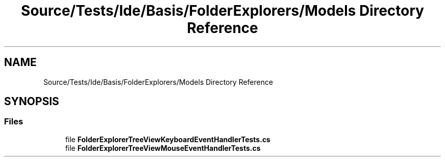 .TH "Source/Tests/Ide/Basis/FolderExplorers/Models Directory Reference" 3 "Version 1.0.0" "Luthetus.Ide" \" -*- nroff -*-
.ad l
.nh
.SH NAME
Source/Tests/Ide/Basis/FolderExplorers/Models Directory Reference
.SH SYNOPSIS
.br
.PP
.SS "Files"

.in +1c
.ti -1c
.RI "file \fBFolderExplorerTreeViewKeyboardEventHandlerTests\&.cs\fP"
.br
.ti -1c
.RI "file \fBFolderExplorerTreeViewMouseEventHandlerTests\&.cs\fP"
.br
.in -1c

